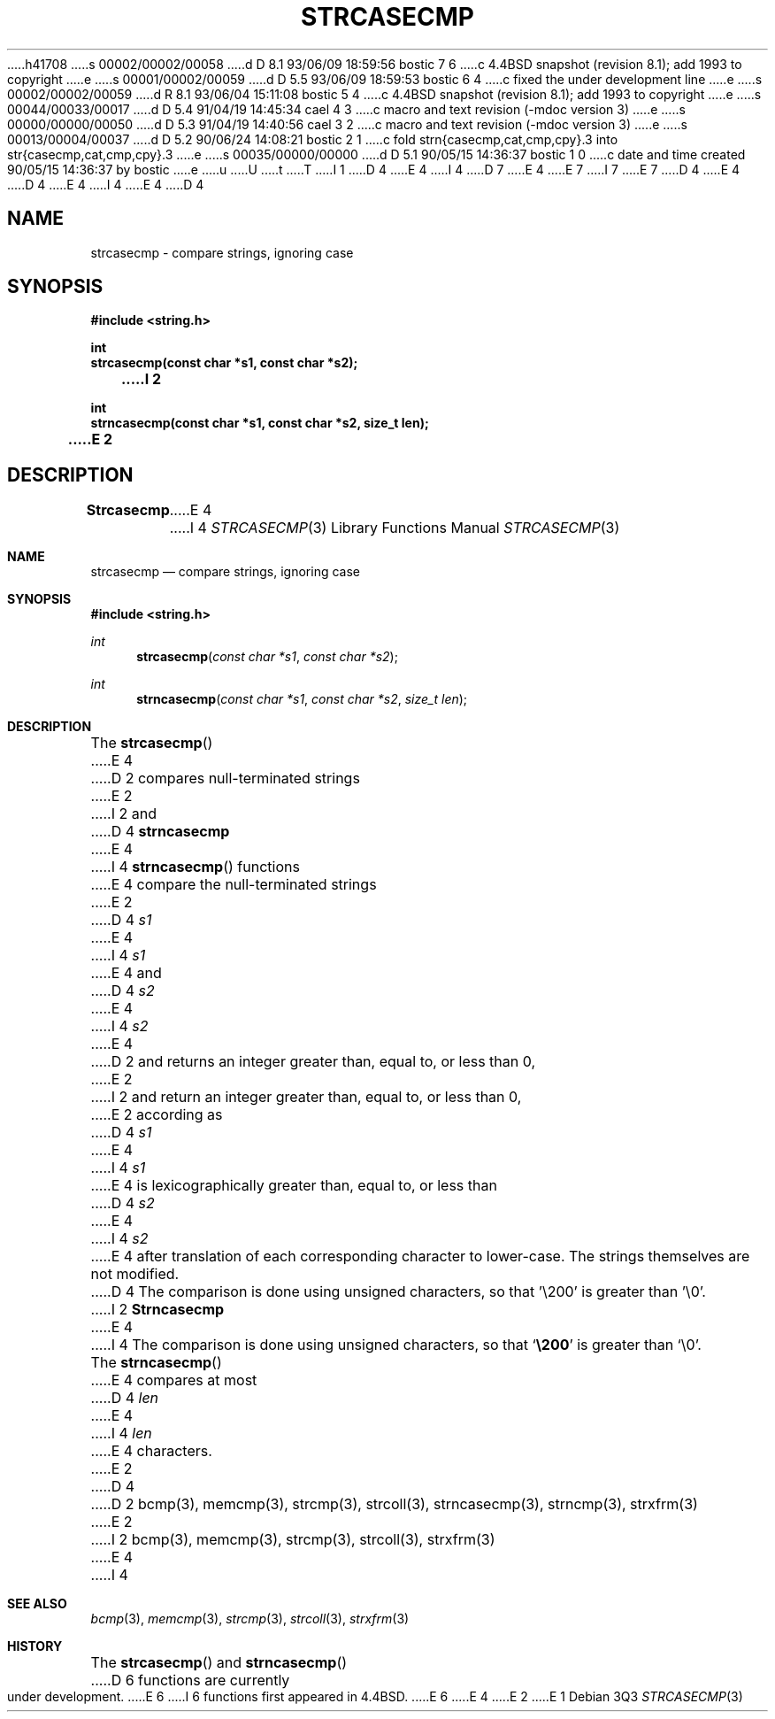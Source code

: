 h41708
s 00002/00002/00058
d D 8.1 93/06/09 18:59:56 bostic 7 6
c 4.4BSD snapshot (revision 8.1); add 1993 to copyright
e
s 00001/00002/00059
d D 5.5 93/06/09 18:59:53 bostic 6 4
c fixed the under development line
e
s 00002/00002/00059
d R 8.1 93/06/04 15:11:08 bostic 5 4
c 4.4BSD snapshot (revision 8.1); add 1993 to copyright
e
s 00044/00033/00017
d D 5.4 91/04/19 14:45:34 cael 4 3
c macro and text revision (-mdoc version 3)
e
s 00000/00000/00050
d D 5.3 91/04/19 14:40:56 cael 3 2
c macro and text revision (-mdoc version 3)
e
s 00013/00004/00037
d D 5.2 90/06/24 14:08:21 bostic 2 1
c fold strn{casecmp,cat,cmp,cpy}.3 into str{casecmp,cat,cmp,cpy}.3
e
s 00035/00000/00000
d D 5.1 90/05/15 14:36:37 bostic 1 0
c date and time created 90/05/15 14:36:37 by bostic
e
u
U
t
T
I 1
D 4
.\" Copyright (c) 1990 The Regents of the University of California.
E 4
I 4
D 7
.\" Copyright (c) 1990, 1991 The Regents of the University of California.
E 4
.\" All rights reserved.
E 7
I 7
.\" Copyright (c) 1990, 1991, 1993
.\"	The Regents of the University of California.  All rights reserved.
E 7
.\"
.\" This code is derived from software contributed to Berkeley by
.\" Chris Torek.
D 4
.\"
E 4
.\" %sccs.include.redist.man%
.\"
D 4
.\"	%W% (Berkeley) %G%
E 4
I 4
.\"     %W% (Berkeley) %G%
E 4
.\"
D 4
.TH STRCASECMP 3 "%Q%"
.UC 7
.SH NAME
strcasecmp \- compare strings, ignoring case
.SH SYNOPSIS
.nf
.ft B
#include <string.h>

int
strcasecmp(const char *s1, const char *s2);
I 2

int
strncasecmp(const char *s1, const char *s2, size_t len);
E 2
.ft R
.fi
.SH DESCRIPTION
.B Strcasecmp
E 4
I 4
.Dd %Q%
.Dt STRCASECMP 3
.Os
.Sh NAME
.Nm strcasecmp
.Nd compare strings, ignoring case
.Sh SYNOPSIS
.Fd #include <string.h>
.Ft int
.Fn strcasecmp "const char *s1" "const char *s2"
.Ft int
.Fn strncasecmp "const char *s1" "const char *s2" "size_t len"
.Sh DESCRIPTION
The
.Fn strcasecmp
E 4
D 2
compares null-terminated strings
E 2
I 2
and
D 4
.B strncasecmp
E 4
I 4
.Fn strncasecmp
functions
E 4
compare the null-terminated strings
E 2
D 4
.I s1
E 4
I 4
.Fa s1
E 4
and
D 4
.I s2
E 4
I 4
.Fa s2
E 4
D 2
and returns an integer greater than, equal to, or less than 0,
E 2
I 2
and return an integer greater than, equal to, or less than 0,
E 2
according as
D 4
.I s1
E 4
I 4
.Fa s1
E 4
is lexicographically greater than, equal to, or less than
D 4
.IR s2
E 4
I 4
.Fa s2
E 4
after translation of each corresponding character to lower-case.
The strings themselves are not modified.
D 4
The comparison is done using unsigned characters, so that '\e200'
is greater than '\e0'.
I 2
.PP
.B Strncasecmp
E 4
I 4
The comparison is done using unsigned characters, so that
.Sq Li \e200
is greater than
.Ql \e0 .
.Pp
The
.Fn strncasecmp
E 4
compares at most
D 4
.I len
E 4
I 4
.Fa len
E 4
characters.
E 2
D 4
.SH SEE ALSO
D 2
bcmp(3), memcmp(3), strcmp(3), strcoll(3), strncasecmp(3),
strncmp(3), strxfrm(3)
E 2
I 2
bcmp(3), memcmp(3), strcmp(3), strcoll(3), strxfrm(3)
E 4
I 4
.Sh SEE ALSO
.Xr bcmp 3 ,
.Xr memcmp 3 ,
.Xr strcmp 3 ,
.Xr strcoll 3 ,
.Xr strxfrm 3
.Sh HISTORY
The
.Fn strcasecmp
and
.Fn strncasecmp
D 6
functions are
.Ud .
E 6
I 6
functions first appeared in 4.4BSD.
E 6
E 4
E 2
E 1
